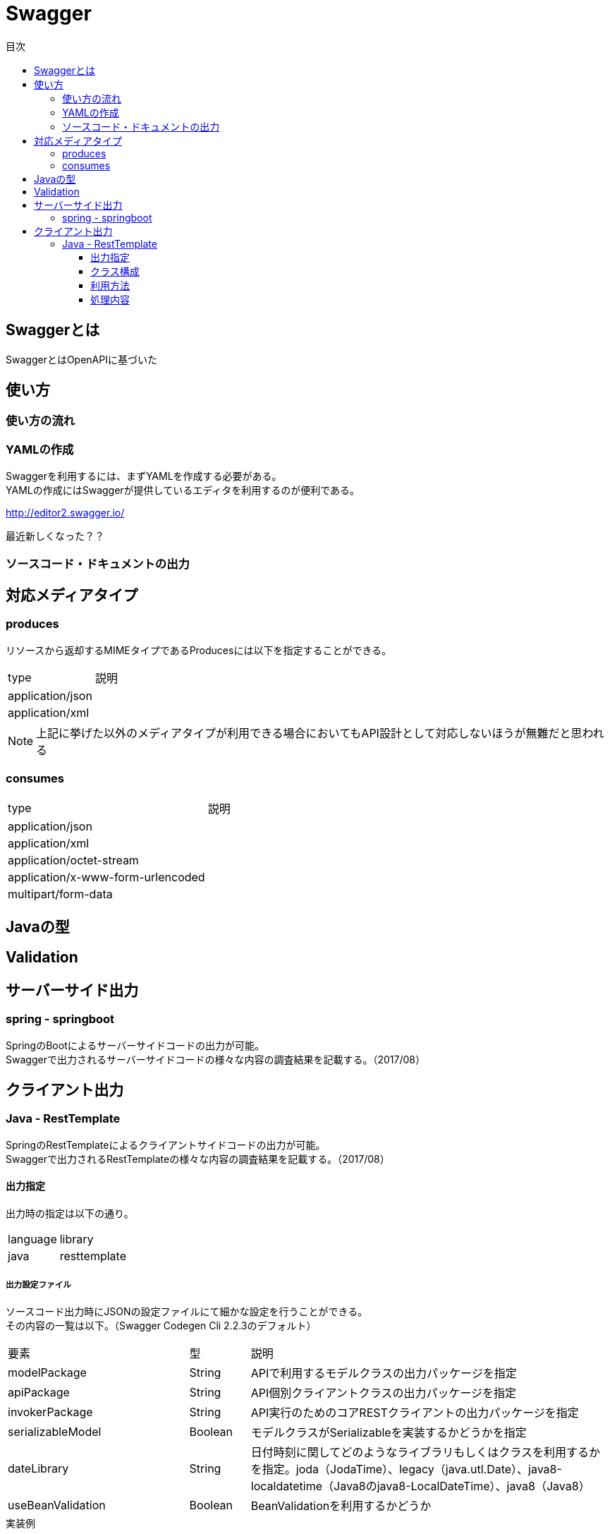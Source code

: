 = Swagger
:toc:
:toc-title: 目次
:figure-caption: 図
:table-caption: 表
:toclevels: 3
//:pagenums:
//:sectnums:
:imagesdir: images
:source-highlighter: prettify

== Swaggerとは

SwaggerとはOpenAPIに基づいた


== 使い方

=== 使い方の流れ

=== YAMLの作成

Swaggerを利用するには、まずYAMLを作成する必要がある。 +
YAMLの作成にはSwaggerが提供しているエディタを利用するのが便利である。 +

http://editor2.swagger.io/

最近新しくなった？？

=== ソースコード・ドキュメントの出力

== 対応メディアタイプ
=== produces
リソースから返却するMIMEタイプであるProducesには以下を指定することができる。

[cols="40,60", option="header"]
|====

|type
|説明

|application/json
|

|application/xml
|

|====

NOTE: 上記に挙げた以外のメディアタイプが利用できる場合においてもAPI設計として対応しないほうが無難だと思われる


=== consumes

[cols="40,60", option="header"]
|====

|type
|説明

|application/json
|

|application/xml
|

|application/octet-stream
|

|application/x-www-form-urlencoded
|

|multipart/form-data
|


|====

== Javaの型

== Validation

== サーバーサイド出力

=== spring - springboot
SpringのBootによるサーバーサイドコードの出力が可能。 +
Swaggerで出力されるサーバーサイドコードの様々な内容の調査結果を記載する。（2017/08）


== クライアント出力

=== Java - RestTemplate
SpringのRestTemplateによるクライアントサイドコードの出力が可能。 +
Swaggerで出力されるRestTemplateの様々な内容の調査結果を記載する。（2017/08）

==== 出力指定
出力時の指定は以下の通り。

[cols="30,70", option="header"]
|====

|language
|library

| java
| resttemplate

|====

===== 出力設定ファイル
ソースコード出力時にJSONの設定ファイルにて細かな設定を行うことができる。 +
その内容の一覧は以下。（Swagger Codegen Cli 2.2.3のデフォルト）

[cols="30,10,60", option="header"]
|====

|要素
|型
|説明

|modelPackage
|String
|APIで利用するモデルクラスの出力パッケージを指定

|apiPackage
|String
|API個別クライアントクラスの出力パッケージを指定

|invokerPackage
|String
|API実行のためのコアRESTクライアントの出力パッケージを指定

|serializableModel
|Boolean
|モデルクラスがSerializableを実装するかどうかを指定

|dateLibrary
|String
|日付時刻に関してどのようなライブラリもしくはクラスを利用するかを指定。joda（JodaTime）、legacy（java.utl.Date）、java8-localdatetime（Java8のjava8-LocalDateTime）、java8（Java8）

|useBeanValidation
|Boolean
|BeanValidationを利用するかどうか

|====

.実装例
[source, json]
----
{
	"modelPackage": "hoge.fuga.piyo.client.model",
	"apiPackage": "hoge.fuga.piyo.client.api",
	"invokerPackage": "hoge.fuga.piyo",
        "dateLibrary": "java8",
	"useBeanValidation": true,
	"serializableModel": true
}
----

自分の出力したいように上記をカスタマイズすることができる。 +
これより細かい内容をカスタマイズするとなるとテンプレートのカスタマイズを行うしかないように思う。


==== クラス構成

RestTemplateによるRESTクライアントは以下のようの構成でクラスが分割されている。 +

[cols="30,70", option="header"]
|====

|種類
|用途

|モデル
|リクエストもしくはレスポンスの型を定義するためのJavaBean

|API個別クライアント
|各APIを呼び出すためのRESTクライアントクラス。このクラスはSwaggerのYAML定義のタグ毎にクラスが分割されている。

|API実行クラス
|全てのAPIを実行するコアRESTクライアントのような位置づけのクラス。API個別クライアントはこのクラスを経由してREST-APIを呼び出すようになっている。このクラスは１つのみ。


|====

==== 利用方法
Swaggerにて出力されたRESTクライアントのクラス群のうち、
利用するのは上記で勝手に名付けているAPI個別クライアントとなるわけだが、
@Componentが付いているため利用したいクラスでインジェクションして利用することができる。 +
 +
このAPI個別クライアントは、内部でAPI実行クラス（ApiClient）をコンストラクタインジェクションで
もらうようになっているためAPI実行クラスが初期化されていなければ利用できない。 +
 +
さらにAPI実行クラスはRestTemplateをコンストラクタインジェクションにてもらうようになっているため、
利用するには自分自身でRestTemplateをDIコンテナに登録しておかなければならない。とはいえ、以下のようなコードを定義するだけである。

[source, java, numbered]
----
import org.springframework.context.annotation.Bean;
import org.springframework.context.annotation.Configuration;
import org.springframework.web.client.RestTemplate;

@Configuration
public class RestClientConfiguration {

  @Bean
  public RestTemplate getRestTemplate() {
   return new RestTemplate();
  }

}
----


==== 処理内容

RestTemplate
